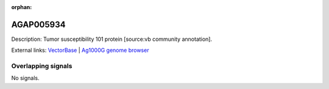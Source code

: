 :orphan:

AGAP005934
=============





Description: Tumor susceptibility 101 protein [source:vb community annotation].

External links:
`VectorBase <https://www.vectorbase.org/Anopheles_gambiae/Gene/Summary?g=AGAP005934>`_ |
`Ag1000G genome browser <https://www.malariagen.net/apps/ag1000g/phase1-AR3/index.html?genome_region=2L:23854033-23856125#genomebrowser>`_

Overlapping signals
-------------------



No signals.


